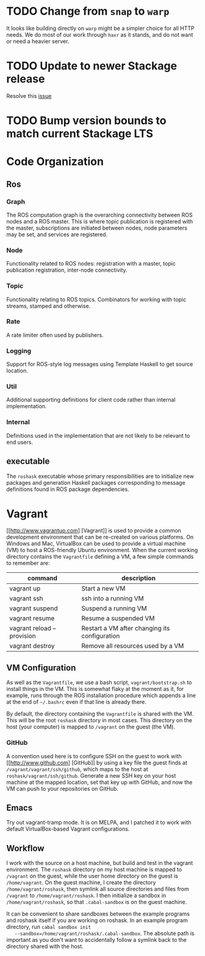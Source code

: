 #+CATEGORY: roshask
* TODO Change from =snap= to =warp=
  :PROPERTIES:
  :ID:       34EBDA27-4791-4ED4-8D87-C832D6833C16
  :END:
  It looks like building directly on =warp= might be a simpler choice for all HTTP needs. We do most of our work through =haxr= as it stands, and do not want or need a heavier server.
* TODO Update to newer Stackage release
Resolve this [[https://github.com/acowley/roshask/issues/44][issue]]
* TODO Bump version bounds to match current Stackage LTS


* Code Organization
** Ros
*** Graph
    The ROS computation graph is the overarching connectivity between
    ROS nodes and a ROS master. This is where topic publication is
    registered with the master, subscriptions are initiated between
    nodes, node parameters may be set, and services are registered.
*** Node
    Functionality related to ROS nodes: registration with a master,
    topic publication registration, inter-node connectivity.
*** Topic
    Functionality relating to ROS topics. Combinators for working with
    topic streams, stamped and otherwise.
*** Rate
    A rate limiter often used by publishers.
*** Logging
    Support for ROS-style log messages using Template Haskell to get
    source location.
*** Util
    Additional supporting definitions for client code rather than
    internal implementation.
*** Internal
    Definitions used in the implementation that are not likely to be
    relevant to end users.

** executable
   The =roshask= executable whose primary responsibilities are to
   initialize new packages and generation Haskell packages
   corresponding to message definitions found in ROS package
   dependencies.
* Vagrant
  [[http://www.vagrantup.com] [Vagrant]] is used to provide a common development environment that can be re-created on various platforms. On Windows and Mac, VirtualBox can be used to provide a virtual machine (VM) to host a ROS-friendly Ubuntu environment. When the current working directory contains the =Vagrantfile= defining a VM, a few simple commands to remember are:

  | command                    | description                                   |
  |----------------------------+-----------------------------------------------|
  | vagrant up                 | Start a new VM                                |
  | vagrant ssh                | ssh into a running VM                         |
  | vagrant suspend            | Suspend a running VM                          |
  | vagrant resume             | Resume a suspended VM                         |
  | vagrant reload --provision | Restart a VM after changing its configuration |
  | vagrant destroy            | Remove all resources used by a VM             |


** VM Configuration
    As well as the =Vagrantfile=, we use a bash script,
    =vagrant/bootstrap.sh= to install things in the VM. This is
    somewhat flaky at the moment as it, for example, runs through the
    ROS installation procedure which appends a line at the end of
    =~/.bashrc= even if that line is already there.

    By default, the directory containing the =Vagrantfile= is shared
    with the VM. This will be the root =roshask= directory in most
    cases. This directory on the host (your computer) is mapped to
    =/vagrant= on the guest (the VM).

*** GitHub
    A convention used here is to configure SSH on the guest to work
    with [[http://www.github.com] [GitHub]] by using a key file the
    guest finds at =/vagrant/vagrant/ssh/github=, which maps to the
    host at =roshask/vagrant/ssh/github=. Generate a new SSH key on
    your host machine at the mapped location, set that key up with
    GitHub, and now the VM can push to your repositories on GitHub.


** Emacs
    Try out vagrant-tramp mode. It is on MELPA, and I patched it to
    work with default VirtualBox-based Vagrant configurations.

** Workflow
   I work with the source on a host machine, but build and test in the
   vagrant environment. The =roshask= directory on my host machine is
   mapped to =/vagrant= on the guest, while the user home directory on
   the guest is =/home/vagrant=. On the guest machine, I create the
   directory =/home/vagrant/roshask=, then symlink all source
   directories and files from =/vagrant= to =/home/vagrant/roshask=. I
   then initialize a sandbox in =/home/vagrant/roshask=, so that
   =.cabal-sandbox= is on the guest machine.

   It can be convenient to share sandboxes between the example
   programs and roshask itself if you are working on roshask. In an
   example program directory, run =cabal sandbox init
   --sandbox=/home/vagrant/roshask/.cabal-sandbox=. The absolute path
   is important as you don't want to accidentally follow a symlink
   back to the directory shared with the host.
